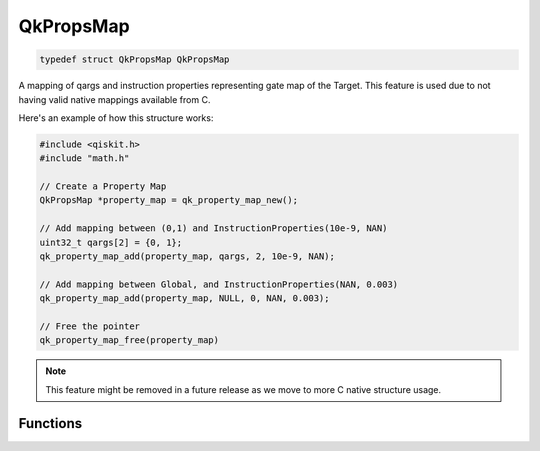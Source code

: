
==========
QkPropsMap
==========

.. code-block:: C

    typedef struct QkPropsMap QkPropsMap

A mapping of qargs and instruction properties representing gate map of the 
Target. This feature is used due to not having valid native mappings available from
C.

Here's an example of how this structure works:

.. code-block:: C

    #include <qiskit.h>
    #include "math.h"

    // Create a Property Map
    QkPropsMap *property_map = qk_property_map_new();

    // Add mapping between (0,1) and InstructionProperties(10e-9, NAN)
    uint32_t qargs[2] = {0, 1};
    qk_property_map_add(property_map, qargs, 2, 10e-9, NAN);

    // Add mapping between Global, and InstructionProperties(NAN, 0.003)
    qk_property_map_add(property_map, NULL, 0, NAN, 0.003);

    // Free the pointer
    qk_property_map_free(property_map)

.. note::
    This feature might be removed in a future release as we move to more C native
    structure usage.

Functions
=========

.. doxygengroup:: QkPropsMap
    :members:
    :content-only: